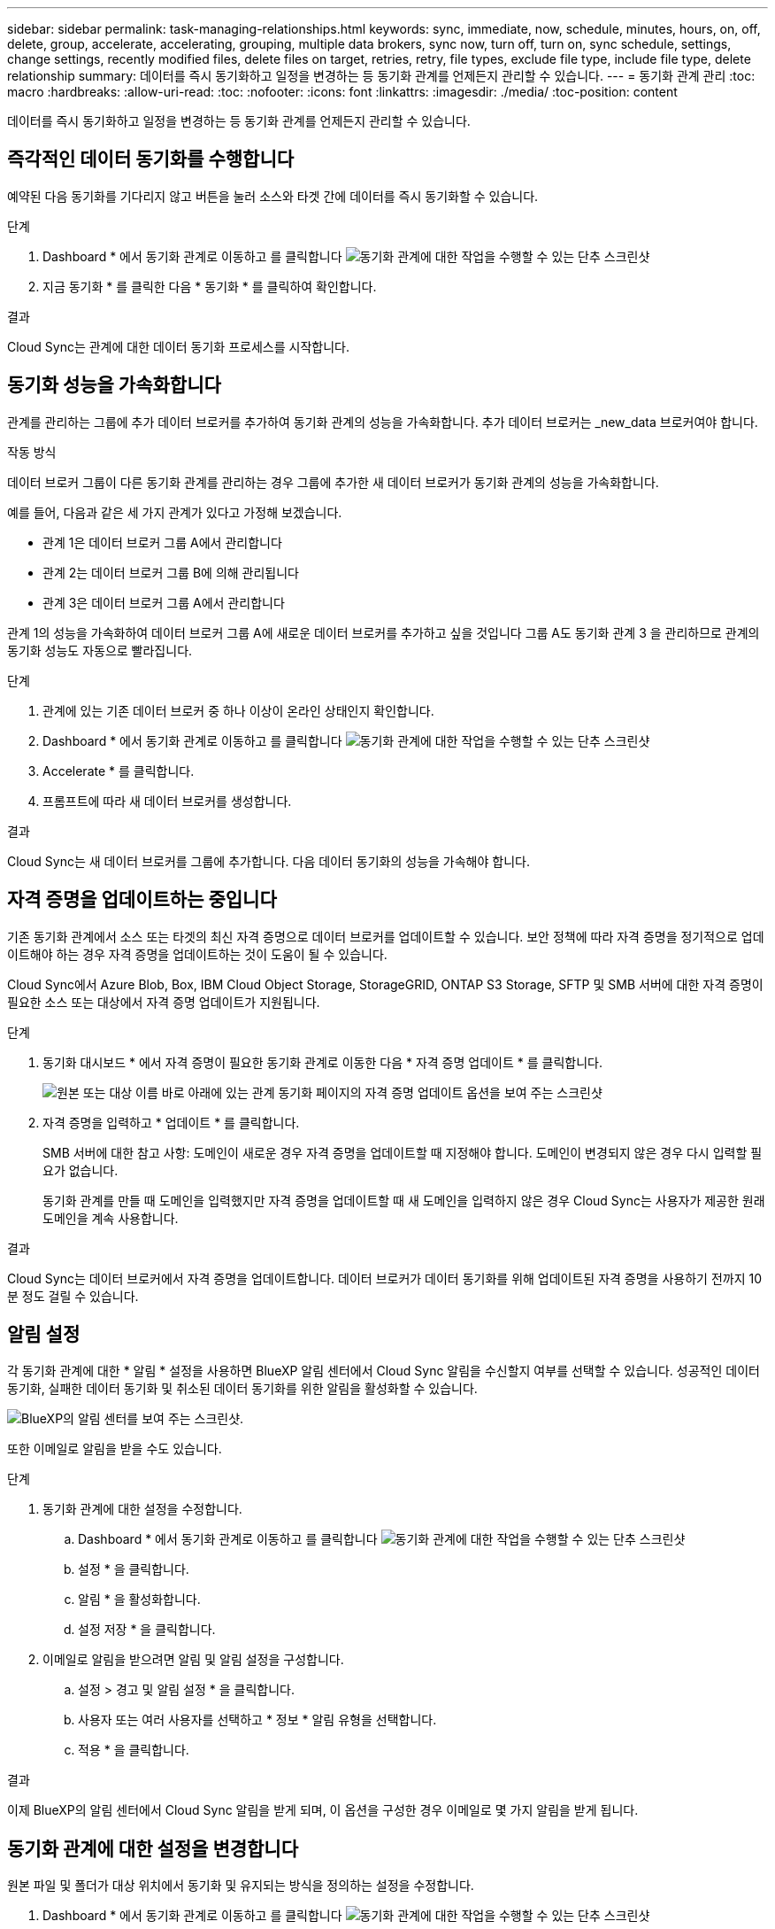 ---
sidebar: sidebar 
permalink: task-managing-relationships.html 
keywords: sync, immediate, now, schedule, minutes, hours, on, off, delete, group, accelerate, accelerating, grouping, multiple data brokers, sync now, turn off, turn on, sync schedule, settings, change settings, recently modified files, delete files on target, retries, retry, file types, exclude file type, include file type, delete relationship 
summary: 데이터를 즉시 동기화하고 일정을 변경하는 등 동기화 관계를 언제든지 관리할 수 있습니다. 
---
= 동기화 관계 관리
:toc: macro
:hardbreaks:
:allow-uri-read: 
:toc: 
:nofooter: 
:icons: font
:linkattrs: 
:imagesdir: ./media/
:toc-position: content


[role="lead"]
데이터를 즉시 동기화하고 일정을 변경하는 등 동기화 관계를 언제든지 관리할 수 있습니다.



== 즉각적인 데이터 동기화를 수행합니다

예약된 다음 동기화를 기다리지 않고 버튼을 눌러 소스와 타겟 간에 데이터를 즉시 동기화할 수 있습니다.

.단계
. Dashboard * 에서 동기화 관계로 이동하고 를 클릭합니다 image:icon-sync-action.png["동기화 관계에 대한 작업을 수행할 수 있는 단추 스크린샷"]
. 지금 동기화 * 를 클릭한 다음 * 동기화 * 를 클릭하여 확인합니다.


.결과
Cloud Sync는 관계에 대한 데이터 동기화 프로세스를 시작합니다.



== 동기화 성능을 가속화합니다

관계를 관리하는 그룹에 추가 데이터 브로커를 추가하여 동기화 관계의 성능을 가속화합니다. 추가 데이터 브로커는 _new_data 브로커여야 합니다.

.작동 방식
데이터 브로커 그룹이 다른 동기화 관계를 관리하는 경우 그룹에 추가한 새 데이터 브로커가 동기화 관계의 성능을 가속화합니다.

예를 들어, 다음과 같은 세 가지 관계가 있다고 가정해 보겠습니다.

* 관계 1은 데이터 브로커 그룹 A에서 관리합니다
* 관계 2는 데이터 브로커 그룹 B에 의해 관리됩니다
* 관계 3은 데이터 브로커 그룹 A에서 관리합니다


관계 1의 성능을 가속화하여 데이터 브로커 그룹 A에 새로운 데이터 브로커를 추가하고 싶을 것입니다 그룹 A도 동기화 관계 3 을 관리하므로 관계의 동기화 성능도 자동으로 빨라집니다.

.단계
. 관계에 있는 기존 데이터 브로커 중 하나 이상이 온라인 상태인지 확인합니다.
. Dashboard * 에서 동기화 관계로 이동하고 를 클릭합니다 image:icon-sync-action.png["동기화 관계에 대한 작업을 수행할 수 있는 단추 스크린샷"]
. Accelerate * 를 클릭합니다.
. 프롬프트에 따라 새 데이터 브로커를 생성합니다.


.결과
Cloud Sync는 새 데이터 브로커를 그룹에 추가합니다. 다음 데이터 동기화의 성능을 가속해야 합니다.



== 자격 증명을 업데이트하는 중입니다

기존 동기화 관계에서 소스 또는 타겟의 최신 자격 증명으로 데이터 브로커를 업데이트할 수 있습니다. 보안 정책에 따라 자격 증명을 정기적으로 업데이트해야 하는 경우 자격 증명을 업데이트하는 것이 도움이 될 수 있습니다.

Cloud Sync에서 Azure Blob, Box, IBM Cloud Object Storage, StorageGRID, ONTAP S3 Storage, SFTP 및 SMB 서버에 대한 자격 증명이 필요한 소스 또는 대상에서 자격 증명 업데이트가 지원됩니다.

.단계
. 동기화 대시보드 * 에서 자격 증명이 필요한 동기화 관계로 이동한 다음 * 자격 증명 업데이트 * 를 클릭합니다.
+
image:screenshot_sync_update_credentials.png["원본 또는 대상 이름 바로 아래에 있는 관계 동기화 페이지의 자격 증명 업데이트 옵션을 보여 주는 스크린샷"]

. 자격 증명을 입력하고 * 업데이트 * 를 클릭합니다.
+
SMB 서버에 대한 참고 사항: 도메인이 새로운 경우 자격 증명을 업데이트할 때 지정해야 합니다. 도메인이 변경되지 않은 경우 다시 입력할 필요가 없습니다.

+
동기화 관계를 만들 때 도메인을 입력했지만 자격 증명을 업데이트할 때 새 도메인을 입력하지 않은 경우 Cloud Sync는 사용자가 제공한 원래 도메인을 계속 사용합니다.



.결과
Cloud Sync는 데이터 브로커에서 자격 증명을 업데이트합니다. 데이터 브로커가 데이터 동기화를 위해 업데이트된 자격 증명을 사용하기 전까지 10분 정도 걸릴 수 있습니다.



== 알림 설정

각 동기화 관계에 대한 * 알림 * 설정을 사용하면 BlueXP 알림 센터에서 Cloud Sync 알림을 수신할지 여부를 선택할 수 있습니다. 성공적인 데이터 동기화, 실패한 데이터 동기화 및 취소된 데이터 동기화를 위한 알림을 활성화할 수 있습니다.

image:https://raw.githubusercontent.com/NetAppDocs/cloud-manager-sync/main/media/screenshot-notification-center.png["BlueXP의 알림 센터를 보여 주는 스크린샷."]

또한 이메일로 알림을 받을 수도 있습니다.

.단계
. 동기화 관계에 대한 설정을 수정합니다.
+
.. Dashboard * 에서 동기화 관계로 이동하고 를 클릭합니다 image:icon-sync-action.png["동기화 관계에 대한 작업을 수행할 수 있는 단추 스크린샷"]
.. 설정 * 을 클릭합니다.
.. 알림 * 을 활성화합니다.
.. 설정 저장 * 을 클릭합니다.


. 이메일로 알림을 받으려면 알림 및 알림 설정을 구성합니다.
+
.. 설정 > 경고 및 알림 설정 * 을 클릭합니다.
.. 사용자 또는 여러 사용자를 선택하고 * 정보 * 알림 유형을 선택합니다.
.. 적용 * 을 클릭합니다.




.결과
이제 BlueXP의 알림 센터에서 Cloud Sync 알림을 받게 되며, 이 옵션을 구성한 경우 이메일로 몇 가지 알림을 받게 됩니다.



== 동기화 관계에 대한 설정을 변경합니다

원본 파일 및 폴더가 대상 위치에서 동기화 및 유지되는 방식을 정의하는 설정을 수정합니다.

. Dashboard * 에서 동기화 관계로 이동하고 를 클릭합니다 image:icon-sync-action.png["동기화 관계에 대한 작업을 수행할 수 있는 단추 스크린샷"]
. 설정 * 을 클릭합니다.
. 설정을 수정합니다.
+
image:screenshot_sync_settings.png["동기화 관계에 대한 설정을 보여 주는 스크린샷"]

+
[[deleteonsource]] 다음은 각 설정에 대한 간단한 설명입니다.

+
스케줄:: 향후 동기화를 위한 반복 일정을 선택하거나 동기화 일정을 해제합니다. 1분마다 데이터를 동기화하도록 관계를 예약할 수 있습니다.
동기화 시간 초과:: 동기화가 지정된 시간 또는 일 수에 완료되지 않은 경우 Cloud Sync에서 데이터 동기화를 취소할지 여부를 정의합니다.
알림:: BlueXP의 알림 센터에서 Cloud Sync 알림을 수신할지 여부를 선택할 수 있습니다. 성공적인 데이터 동기화, 실패한 데이터 동기화 및 취소된 데이터 동기화를 위한 알림을 활성화할 수 있습니다.
+
--
에 대한 알림을 수신하려는 경우

--
다시 시도:: Cloud Sync에서 파일을 건너뛰기 전에 동기화를 재시도할 횟수를 정의합니다.
비교 기준:: 파일 또는 디렉토리가 변경되었으며 다시 동기화되어야 하는지 여부를 결정할 때 Cloud Sync에서 특정 속성을 비교해야 하는지 여부를 선택합니다.
+
--
이 속성을 선택 취소하더라도 Cloud Sync에서는 경로, 파일 크기 및 파일 이름을 확인하여 소스를 타겟과 비교합니다. 변경 사항이 있으면 해당 파일과 디렉토리를 동기화합니다.

Cloud Sync에서 다음 특성을 비교하도록 선택하거나 사용하지 않도록 설정할 수 있습니다.

** * mtime *: 파일의 마지막 수정 시간입니다. 이 속성은 디렉토리에 대해 유효하지 않습니다.
** * uid *, * gid * 및 * 모드 *: Linux용 권한 플래그


--
개체 복사:: 관계를 만든 후에는 이 옵션을 편집할 수 없습니다.
최근에 수정된 파일:: 예약된 동기화 전에 최근에 수정된 파일을 제외하도록 선택합니다.
소스에서 파일 삭제:: Cloud Sync가 파일을 타겟 위치에 복사한 후 소스 위치에서 파일을 삭제하도록 선택합니다. 이 옵션에는 원본 파일이 복사된 후 삭제되므로 데이터가 손실될 위험이 포함됩니다.
+
--
이 옵션을 활성화하면 데이터 브로커에서 local.json 파일의 매개 변수도 변경해야 합니다. 파일을 열고 다음과 같이 업데이트합니다.

[source, json]
----
{
"workers":{
"transferrer":{
"delete-on-source": true
}
}
}
----
--
대상에서 파일 삭제:: 파일이 소스에서 삭제된 경우 대상 위치에서 파일을 삭제하도록 선택합니다. 기본값은 대상 위치에서 파일을 삭제하지 않는 것입니다.
파일 형식:: 파일, 디렉토리 및 심볼 링크 등 각 동기화에 포함할 파일 유형을 정의합니다.
파일 확장명 제외:: 파일 확장명을 입력하고 * Enter * 를 눌러 동기화에서 제외할 파일 확장명을 지정합니다. 예를 들어, *.log 파일을 제외하려면 _log_또는 _.log_를 입력합니다. 여러 확장자에 대해 구분 기호가 필요하지 않습니다. 다음 비디오는 짧은 데모를 제공합니다.
+
--
video::video_file_extensions.mp4[width=840,height=240]
--
제외 디렉터리:: 이름 또는 디렉토리 전체 경로를 입력하고 * Enter * 를 눌러 동기화에서 제외할 최대 15개의 디렉토리를 지정합니다. copy-offload, .snapshot, ~snapshot 디렉토리는 기본적으로 제외됩니다. 이 항목을 동기화에 포함시키려면 당사로 문의해 주십시오.
파일 크기:: 파일 크기나 특정 크기 범위에 있는 파일에 관계없이 모든 파일을 동기화하도록 선택합니다.
수정한 날짜:: 마지막으로 수정한 날짜, 특정 날짜 이후 수정된 파일, 특정 날짜 이전 또는 시간 범위 사이에 관계없이 모든 파일을 선택합니다.
만든 날짜:: SMB 서버가 소스인 경우 이 설정을 사용하면 특정 날짜 이후, 특정 날짜 이전 또는 특정 시간 범위 간에 생성된 파일을 동기화할 수 있습니다.
ACL - 액세스 제어 목록:: SMB 서버에서 ACL 복사 - 관계를 생성할 때 또는 관계를 생성한 후에 설정을 사용합니다.


. 설정 저장 * 을 클릭합니다.


.결과
Cloud Sync는 새 설정과 동기화 관계를 수정합니다.



== 관계를 삭제하는 중입니다

소스와 타겟 간에 데이터를 더 이상 동기화할 필요가 없는 경우 동기화 관계를 삭제할 수 있습니다. 이 작업으로 데이터 브로커 그룹(또는 개별 데이터 브로커 인스턴스)은 삭제되지 않으며, 대상에서 데이터가 삭제되지 않습니다.

.단계
. Dashboard * 에서 동기화 관계로 이동하고 를 클릭합니다 image:icon-sync-action.png["동기화 관계에 대한 작업을 수행할 수 있는 단추 스크린샷"]
. 삭제 * 를 클릭한 다음 * 삭제 * 를 다시 클릭하여 확인합니다.


.결과
Cloud Sync 동기화 관계를 삭제합니다.
